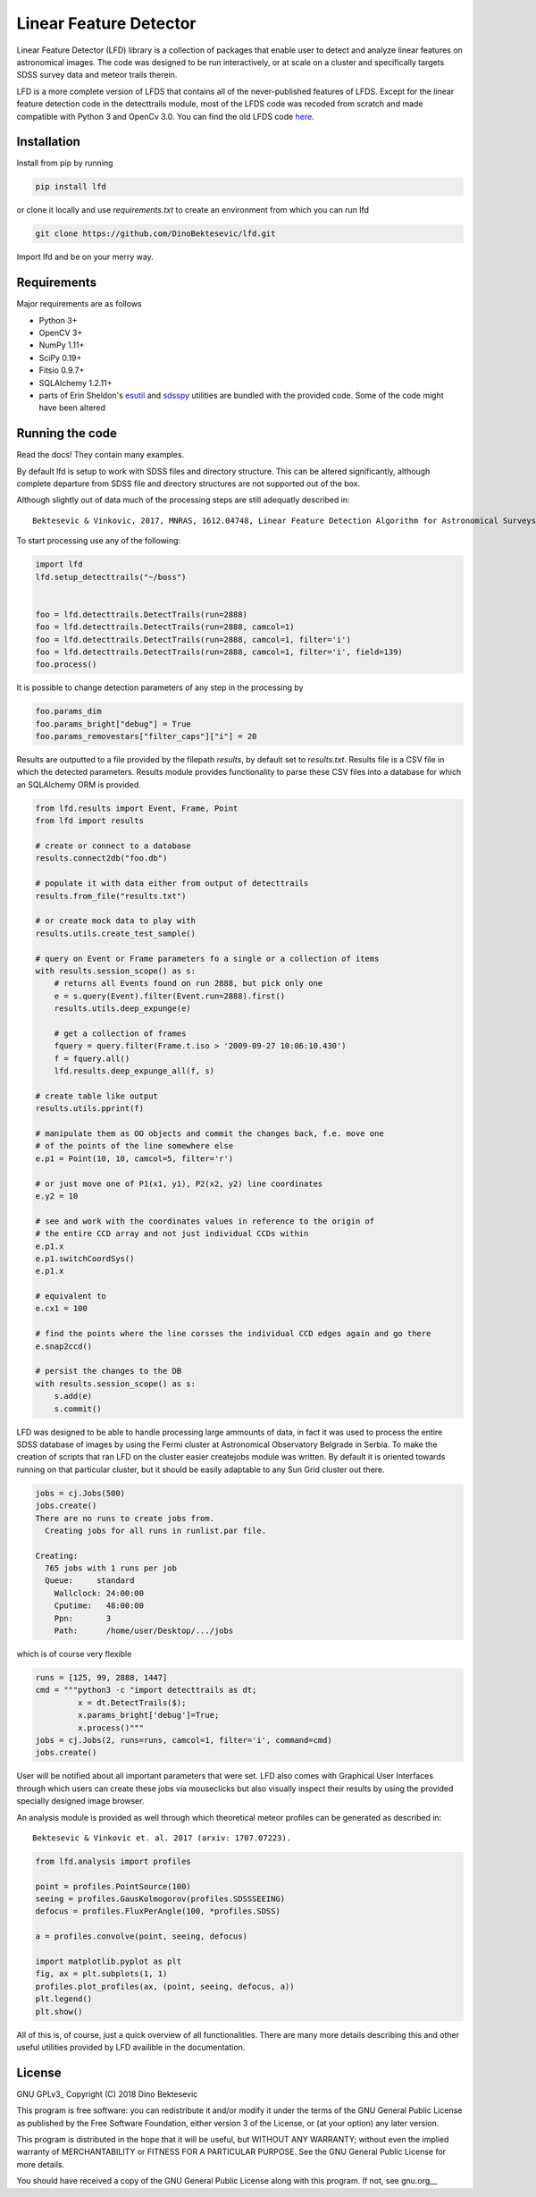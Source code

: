 Linear Feature Detector
=======================

|docs|

Linear Feature Detector (LFD) library is a collection of packages that enable
user to detect and analyze linear features on astronomical images. The code was
designed to be run interactively, or at scale on a cluster and specifically
targets SDSS survey data and meteor trails therein.

LFD is a more complete version of LFDS that contains all of the never-published
features of LFDS. Except for the linear feature detection code in the detecttrails
module, most of the LFDS code was recoded from scratch and made compatible with
Python 3 and OpenCv 3.0. You can find the old LFDS code  here_.

.. _here: https://github.com/DinoBektesevic/LFDA

Installation
------------

Install from pip by running

.. code-block:: bash

   pip install lfd

or clone it locally and use `requirements.txt` to create an environment from
which you can run lfd

.. code-block:: bash

   git clone https://github.com/DinoBektesevic/lfd.git
    
Import lfd and be on your merry way. 

Requirements
------------

Major requirements are as follows

* Python 3+
* OpenCV 3+
* NumPy 1.11+
* SciPy 0.19+
* Fitsio 0.9.7+
* SQLAlchemy 1.2.11+
* parts of Erin Sheldon's esutil_ and sdsspy_ utilities are bundled with the
  provided code. Some of the code might have been altered

.. _esutil: https://github.com/esheldon/sdsspy/
.. _sdsspy: https://github.com/esheldon/esutil



Running the code
----------------

Read the docs! They contain many examples.

By default lfd is setup to work with SDSS files and directory structure. This
can be altered significantly, although complete departure from SDSS file and
directory structures are not supported out of the box.

Although slightly out of data much of the processing steps are still adequatly
described in::

  Bektesevic & Vinkovic, 2017, MNRAS, 1612.04748, Linear Feature Detection Algorithm for Astronomical Surveys - I. Algorithm description

To start processing use any of the following:

.. code-block:: python

     import lfd
     lfd.setup_detecttrails("~/boss")

     
     foo = lfd.detecttrails.DetectTrails(run=2888)
     foo = lfd.detecttrails.DetectTrails(run=2888, camcol=1)
     foo = lfd.detecttrails.DetectTrails(run=2888, camcol=1, filter='i')
     foo = lfd.detecttrails.DetectTrails(run=2888, camcol=1, filter='i', field=139)
     foo.process()


It is possible to change detection parameters of any step in the processing by

.. code-block:: python

     foo.params_dim
     foo.params_bright["debug"] = True
     foo.params_removestars["filter_caps"]["i"] = 20


Results are outputted to a file provided by the filepath `results`, by default
set to `results.txt`. Results file is a CSV file in which the detected
parameters. Results module provides functionality to parse these CSV files into
a database for which an SQLAlchemy ORM is provided.

.. code-block:: python

     from lfd.results import Event, Frame, Point
     from lfd import results

     # create or connect to a database
     results.connect2db("foo.db")

     # populate it with data either from output of detecttrails
     results.from_file("results.txt")

     # or create mock data to play with
     results.utils.create_test_sample()

     # query on Event or Frame parameters fo a single or a collection of items
     with results.session_scope() as s:
         # returns all Events found on run 2888, but pick only one
         e = s.query(Event).filter(Event.run=2888).first()
         results.utils.deep_expunge(e)

         # get a collection of frames 
         fquery = query.filter(Frame.t.iso > '2009-09-27 10:06:10.430')
         f = fquery.all()
         lfd.results.deep_expunge_all(f, s)

     # create table like output
     results.utils.pprint(f)

     # manipulate them as OO objects and commit the changes back, f.e. move one
     # of the points of the line somewhere else
     e.p1 = Point(10, 10, camcol=5, filter='r')

     # or just move one of P1(x1, y1), P2(x2, y2) line coordinates
     e.y2 = 10

     # see and work with the coordinates values in reference to the origin of
     # the entire CCD array and not just individual CCDs within
     e.p1.x
     e.p1.switchCoordSys()
     e.p1.x

     # equivalent to
     e.cx1 = 100

     # find the points where the line corsses the individual CCD edges again and go there
     e.snap2ccd()

     # persist the changes to the DB
     with results.session_scope() as s:
         s.add(e)
         s.commit()


LFD was designed to be able to handle processing large ammounts of data, in fact
it was used to process the entire SDSS database of images by using the Fermi
cluster at Astronomical Observatory Belgrade in Serbia. To make the creation of
scripts that ran LFD on the cluster easier createjobs module was written. By
default it is oriented towards running on that particular cluster, but it should
be easily adaptable to any Sun Grid cluster out there. 

.. code-block:: python

     jobs = cj.Jobs(500)
     jobs.create()
     There are no runs to create jobs from.
       Creating jobs for all runs in runlist.par file.
  
     Creating:
       765 jobs with 1 runs per job
       Queue:     standard
  	 Wallclock: 24:00:00
  	 Cputime:   48:00:00
  	 Ppn:       3
  	 Path:      /home/user/Desktop/.../jobs

which is of course very flexible

.. code-block:: python

   runs = [125, 99, 2888, 1447]
   cmd = """python3 -c "import detecttrails as dt;
            x = dt.DetectTrails($);
            x.params_bright['debug']=True;
            x.process()"""
   jobs = cj.Jobs(2, runs=runs, camcol=1, filter='i', command=cmd)
   jobs.create()

User will be notified about all important parameters that were set. LFD also
comes with Graphical User Interfaces through which users can create these jobs
via mouseclicks but also visually inspect their results by using the provided
specially designed image browser.

An analysis module is provided as well through which theoretical meteor profiles
can be generated as described in::

  Bektesevic & Vinkovic et. al. 2017 (arxiv: 1707.07223).

.. code-block:: python

     from lfd.analysis import profiles

     point = profiles.PointSource(100)
     seeing = profiles.GausKolmogorov(profiles.SDSSSEEING)
     defocus = profiles.FluxPerAngle(100, *profiles.SDSS)

     a = profiles.convolve(point, seeing, defocus)

     import matplotlib.pyplot as plt
     fig, ax = plt.subplots(1, 1)
     profiles.plot_profiles(ax, (point, seeing, defocus, a))
     plt.legend()
     plt.show()

All of this is, of course, just a quick overview of all functionalities. There
are many more details describing this and other useful utilities provided by LFD
availible in the documentation. 

License
-------

GNU GPLv3_ Copyright (C) 2018  Dino Bektesevic

This program is free software: you can redistribute it and/or modify it under the
terms of the GNU General Public License as published by the Free Software Foundation,
either version 3 of the License, or (at your option) any later version.

This program is distributed in the hope that it will be useful, but WITHOUT ANY
WARRANTY; without even the implied warranty of MERCHANTABILITY or FITNESS FOR A
PARTICULAR PURPOSE.  See the GNU General Public License for more details.

You should have received a copy of the GNU General Public License along with this
program.  If not, see gnu.org__

.. __gnu.org: https://www.gnu.org/licenses/gpl-3.0.en.html


.. |docs| image:: https://readthedocs.org/projects/linear-feature-detector/badge/?version=latest
    :alt: Documentation Status
    :scale: 100%
    :target: https://linear-feature-detector.readthedocs.io/en/latest/?badge=latest
